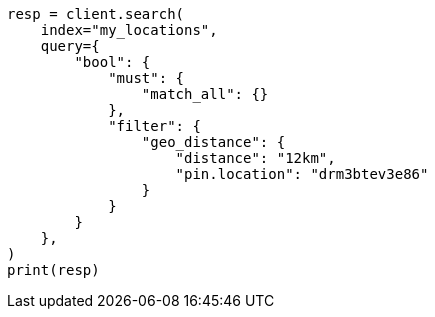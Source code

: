 // This file is autogenerated, DO NOT EDIT
// query-dsl/geo-distance-query.asciidoc:236

[source, python]
----
resp = client.search(
    index="my_locations",
    query={
        "bool": {
            "must": {
                "match_all": {}
            },
            "filter": {
                "geo_distance": {
                    "distance": "12km",
                    "pin.location": "drm3btev3e86"
                }
            }
        }
    },
)
print(resp)
----
